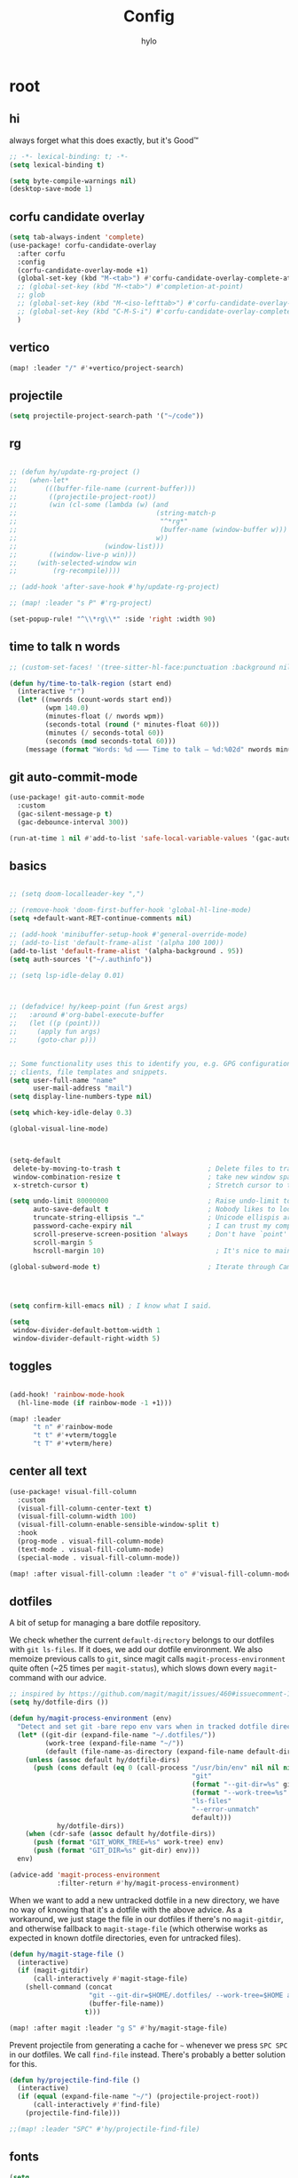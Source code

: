 #+title: Config
#+author: hylo
#+property: header-args:emacs-lisp :tangle yes :results silent

* root

** hi

always forget what this does exactly, but it's Good™
#+begin_src emacs-lisp
;; -*- lexical-binding: t; -*-
(setq lexical-binding t)

(setq byte-compile-warnings nil)
(desktop-save-mode 1)
#+end_src
** corfu candidate overlay
#+begin_src emacs-lisp
(setq tab-always-indent 'complete)
(use-package! corfu-candidate-overlay
  :after corfu
  :config
  (corfu-candidate-overlay-mode +1)
  (global-set-key (kbd "M-<tab>") #'corfu-candidate-overlay-complete-at-point)
  ;; (global-set-key (kbd "M-<tab>") #'completion-at-point)
  ;; glob
  ;; (global-set-key (kbd "M-<iso-lefttab>") #'corfu-candidate-overlay-complete-at-point)
  ;; (global-set-key (kbd "C-M-S-i") #'corfu-candidate-overlay-complete-at-point)
  )
#+end_src
** vertico
#+begin_src emacs-lisp :tangle yes
(map! :leader "/" #'+vertico/project-search)

#+end_src
** projectile
#+begin_src emacs-lisp :tangle yes
(setq projectile-project-search-path '("~/code"))

#+end_src
** rg
#+begin_src emacs-lisp :tangle yes

;; (defun hy/update-rg-project ()
;;   (when-let*
;;       (((buffer-file-name (current-buffer)))
;;        ((projectile-project-root))
;;        (win (cl-some (lambda (w) (and
;;                                   (string-match-p
;;                                    "^*rg*"
;;                                    (buffer-name (window-buffer w)))
;;                                   w))
;;                      (window-list)))
;;        ((window-live-p win)))
;;     (with-selected-window win
;;         (rg-recompile))))

;; (add-hook 'after-save-hook #'hy/update-rg-project)

;; (map! :leader "s P" #'rg-project)

(set-popup-rule! "^\\*rg\\*" :side 'right :width 90)
#+end_src
** time to talk n words
#+begin_src emacs-lisp
;; (custom-set-faces! '(tree-sitter-hl-face:punctuation :background nil))

(defun hy/time-to-talk-region (start end)
  (interactive "r")
  (let* ((nwords (count-words start end))
         (wpm 140.0)
         (minutes-float (/ nwords wpm))
         (seconds-total (round (* minutes-float 60)))
         (minutes (/ seconds-total 60))
         (seconds (mod seconds-total 60)))
    (message (format "Words: %d ⸺ Time to talk — %d:%02d" nwords minutes seconds))))
#+end_src
** git auto-commit-mode
#+begin_src emacs-lisp :tangle yes
(use-package! git-auto-commit-mode
  :custom
  (gac-silent-message-p t)
  (gac-debounce-interval 300))

(run-at-time 1 nil #'add-to-list 'safe-local-variable-values '(gac-automatically-push-p . t))
#+end_src

** basics

#+begin_src emacs-lisp

;; (setq doom-localleader-key ",")

;; (remove-hook 'doom-first-buffer-hook 'global-hl-line-mode)
(setq +default-want-RET-continue-comments nil)

;; (add-hook 'minibuffer-setup-hook #'general-override-mode)
;; (add-to-list 'default-frame-alist '(alpha 100 100))
(add-to-list 'default-frame-alist '(alpha-background . 95))
(setq auth-sources '("~/.authinfo"))

;; (setq lsp-idle-delay 0.01)

#+end_src
#+begin_src emacs-lisp


;; (defadvice! hy/keep-point (fun &rest args)
;;   :around #'org-babel-execute-buffer
;;   (let ((p (point)))
;;     (apply fun args)
;;     (goto-char p)))


;; Some functionality uses this to identify you, e.g. GPG configuration, email
;; clients, file templates and snippets.
(setq user-full-name "name"
      user-mail-address "mail")
(setq display-line-numbers-type nil)

(setq which-key-idle-delay 0.3)

(global-visual-line-mode)
#+end_src
#+begin_src emacs-lisp


(setq-default
 delete-by-moving-to-trash t                      ; Delete files to trash
 window-combination-resize t                      ; take new window space from all other windows (not just current)
 x-stretch-cursor t)                              ; Stretch cursor to the glyph width

(setq undo-limit 80000000                         ; Raise undo-limit to 80Mb
      auto-save-default t                         ; Nobody likes to loose work, I certainly don't
      truncate-string-ellipsis "…"                ; Unicode ellispis are nicer than "...", and also save /precious/ space
      password-cache-expiry nil                   ; I can trust my computers ... can't I?
      scroll-preserve-screen-position 'always     ; Don't have `point' jump around
      scroll-margin 5
      hscroll-margin 10)                            ; It's nice to maintain a little margin

(global-subword-mode t)                           ; Iterate through CamelCase words


#+end_src
#+begin_src emacs-lisp


(setq confirm-kill-emacs nil) ; I know what I said.

(setq
 window-divider-default-bottom-width 1
 window-divider-default-right-width 5)

#+end_src

** toggles
#+begin_src emacs-lisp

(add-hook! 'rainbow-mode-hook
  (hl-line-mode (if rainbow-mode -1 +1)))

(map! :leader
      "t n" #'rainbow-mode
      "t t" #'+vterm/toggle
      "t T" #'+vterm/here)
#+end_src
** center all text
#+begin_src emacs-lisp
(use-package! visual-fill-column
  :custom
  (visual-fill-column-center-text t)
  (visual-fill-column-width 100)
  (visual-fill-column-enable-sensible-window-split t)
  :hook
  (prog-mode . visual-fill-column-mode)
  (text-mode . visual-fill-column-mode)
  (special-mode . visual-fill-column-mode))

(map! :after visual-fill-column :leader "t o" #'visual-fill-column-mode)
#+end_src

** dotfiles
A bit of setup for managing a bare dotfile repository.

We check whether the current =default-directory= belongs to our dotfiles with =git ls-files=. If it does, we add our dotfile environment. We also memoize previous calls to =git=, since magit calls =magit-process-environment= quite often (~25 times per =magit-status=), which slows down every =magit=-command with our advice.
#+begin_src emacs-lisp
;; inspired by https://github.com/magit/magit/issues/460#issuecomment-1475082958
(setq hy/dotfile-dirs ())

(defun hy/magit-process-environment (env)
  "Detect and set git -bare repo env vars when in tracked dotfile directories."
  (let* ((git-dir (expand-file-name "~/.dotfiles/"))
         (work-tree (expand-file-name "~/"))
         (default (file-name-as-directory (expand-file-name default-directory))))
    (unless (assoc default hy/dotfile-dirs)
      (push (cons default (eq 0 (call-process "/usr/bin/env" nil nil nil
                                              "git"
                                              (format "--git-dir=%s" git-dir)
                                              (format "--work-tree=%s" work-tree)
                                              "ls-files"
                                              "--error-unmatch"
                                              default)))
            hy/dotfile-dirs))
    (when (cdr-safe (assoc default hy/dotfile-dirs))
      (push (format "GIT_WORK_TREE=%s" work-tree) env)
      (push (format "GIT_DIR=%s" git-dir) env)))
  env)

(advice-add 'magit-process-environment
            :filter-return #'hy/magit-process-environment)
#+end_src

When we want to add a new untracked dotfile in a new directory, we have no way of knowing that it's a dotfile with the above advice. As a workaround, we just stage the file in our dotfiles if there's no =magit-gitdir=, and otherwise fallback to =magit-stage-file= (which otherwise works as expected in known dotfile directories, even for untracked files).
#+begin_src emacs-lisp
(defun hy/magit-stage-file ()
  (interactive)
  (if (magit-gitdir)
      (call-interactively #'magit-stage-file)
    (shell-command (concat
                    "git --git-dir=$HOME/.dotfiles/ --work-tree=$HOME add "
                    (buffer-file-name))
                   t)))

(map! :after magit :leader "g S" #'hy/magit-stage-file)
#+end_src

Prevent projectile from generating a cache for =~= whenever we press =SPC SPC= in
our dotfiles. We call =find-file= instead. There's probably a better solution for
this.
#+begin_src emacs-lisp
(defun hy/projectile-find-file ()
  (interactive)
  (if (equal (expand-file-name "~/") (projectile-project-root))
      (call-interactively #'find-file)
    (projectile-find-file)))

;;(map! :leader "SPC" #'hy/projectile-find-file)
#+end_src
** fonts
#+begin_src emacs-lisp
(setq
 ;; doom-font (font-spec :family "Fira Code" :size 10.0)
 ;; doom-font (font-spec :family "JuliaMono" :size 10.0)
 ;; doom-font (font-spec :family "JuliaMono" :size 10.0)
 ;; doom-font (font-spec :family "JetBrains Mono" :size 11.0)
 ;; doom-font (font-spec :family "DM Mono" :size 11.0)
 ;; doom-font (font-spec :family "Fantasque Sans Mono" :size 13.0)
 ;; doom-font (font-spec :family "Operator Mono" :size 13.0)
 ;; doom-font (font-spec :family "Agave" :size 14.0)
 ;; doom-font (font-spec :family "hylosevka" :size 12.0)
 doom-font (font-spec :family "hylosevka" :size 12.0 :weight 'medium)
 ;; doom-font (font-spec :family "mononoki" :size 12.0)
 ;; doom-font (font-spec :family "Hermit" :size 11.0)
 ;; doom-font (font-spec :family "IBM Plex Mono" :size 10.0)
 ;; doom-font (font-spec :family "Recursive Mono Casual Static" :size 10.0 :weight 'semi-light)
 ;; doom-font (font-spec :family "Victor Mono" :weight 'semi-bold :size 12.0)
 ;; doom-font (font-spec :family "Victor Mono" :size 10.0)
 ;; doom-variable-pitch-font (font-spec :family "JostScaledForEmacs" :size 13.0)
 doom-variable-pitch-font (font-spec :family "Jost" :weight 'regular)
 )

;; doom-variable-pitch-font (font-spec :family "Overpass" :size 10.0)


(setq doom-themes-enable-italic t)
(setq doom-font-increment 1)
;; (custom-set-faces! '(font-lock-comment-face :slant italic :family "Victor Mono"))
;; (custom-set-faces! '(font-lock-comment-face :slant italic :family "Operator Mono"))
;; (custom-set-faces! '(font-lock-comment-face :slant italic :weight normal))

;; arnpqeg
;;
(custom-set-faces!
  '(nav-flash-face :inverse-video t :foreground unspecified :background unspecified))
;; (custom-set-faces!
;;   '(nav-flash-face :inherit cursor :foreground unspecified :background unspecified))
;; (custom-set-faces!
;;   '(nav-flash-face :background "#33bfff" :foreground "#0f172a"))
(setq nav-flash-delay 0.3)
#+end_src

** stop emmet
#+begin_src emacs-lisp
(after! emmet-mode
  (map! :map emmet-mode-keymap
        [tab] nil))

;; (after! web-mode
;;   (setq web-mode-script-padding 2))

#+end_src

** recent files cleanup (doesn't work)
#+begin_src emacs-lisp
;; (after! recentf
;;   (add-to-list 'recentf-exclude (abbreviate-file-name (doom-session-file))
;;    (add-to-list 'recentf-exclude (abbreviate-file-name bookmark-default-file))))

;; (delete (doom-session-file) recentf-list)
;; (delete bookmark-default-file recentf-list)
#+end_src

** theme

#+begin_src emacs-lisp


(setq hy/theme (let ((output (shell-command-to-string "darkman get")))
                 (if (string= (string-trim-right output) "light")
                         'ef-tritanopia-light
                         ;; 'ef-spring
                   'modus-vivendi)))
;; (setq doom-theme (hylo/random-dark-theme))
(setq doom-theme hy/theme)
;; (setq doom-theme 'ef-spring)
;; (setq doom-theme 'doom-dracula)
;; (setq doom-theme 'doom-feather-light)

(use-package! ef-themes)
#+end_src

** repeat
#+begin_src emacs-lisp :tangle yes
(repeat-mode 1)

(setq undo-repeat-map nil)

;; Spawn or hide a which-key popup
(after! which-key
  (defun hy/repeat-help (keymap)
    (if keymap
        (run-at-time
         0 nil
         (lambda (keymap)
           (which-key--create-buffer-and-show nil keymap))
         keymap)
      (which-key--hide-popup)))
  (setq repeat-echo-function #'hy/repeat-help))
#+end_src
*** isearch
#+begin_src emacs-lisp :tangle yes
(defvar-keymap isearch-repeat-map
  :repeat t
  "s"  #'isearch-repeat-forward
  "r"  #'isearch-repeat-backward)
#+end_src
*** smartparens
#+begin_src emacs-lisp :tangle yes
(defun hy/sp-undo ()
  (interactive)
  (undo-fu-only-undo))

(defun hy/sp-redo ()
  (interactive)
  (undo-fu-only-redo))

(map! :after smartparens :map smartparens-mode-map "C-M-u" #'sp-backward-up-sexp)

(defvar-keymap structural-edit-map
  :repeat (:exit (ignore))
  "u" #'sp-backward-up-sexp
  "f" #'sp-forward-sexp
  "a" #'sp-beginning-of-sexp
  "e" #'sp-end-of-sexp
  "b" #'sp-backward-sexp
  "d" #'sp-down-sexp
  "k" #'sp-kill-sexp
  "n" #'sp-next-sexp
  "p" #'sp-previous-sexp
  "K" #'sp-kill-hybrid-sexp
  "]" #'sp-forward-slurp-sexp
  "[" #'sp-backward-slurp-sexp
  "}" #'sp-forward-barf-sexp
  "{" #'sp-backward-barf-sexp
  "C" #'sp-convolute-sexp
  "J" #'sp-join-sexp
  "t" #'sp-transpose-sexps
  "S" #'sp-split-sexp
  "R" #'sp-raise-sexp
  "/" #'hy/sp-undo
  "?" #'hy/sp-redo
  "x" #'eval-defun
  "q" #'ignore
  "<escape>" #'ignore
  "<backspace>" #'sp-splice-sexp)
#+end_src
*** bookmarks
#+begin_src emacs-lisp :tangle yes
;; SPC i m => insert bookmark
;; SPC s m => goto bookmark
(map! :map doom-leader-insert-map "m" #'bookmark-set-no-overwrite)
#+end_src

** avy

#+begin_src emacs-lisp
(use-package! avy
  :config
  (setq avy-timeout-seconds 0.3)
  (setq avy-all-windows 'all-frames))
(defun avy-goto-char-3 (char1 char2 char3 &optional arg beg end)
  "Jump to the currently visible CHAR1 followed by CHAR2 followed by
CHAR3. The window scope is determined by `avy-all-windows'. When
ARG is non-nil, do the opposite of `avy-all-windows'. BEG and END
narrow the scope where candidates are searched."
  (interactive (list (let ((c1 (read-char "char 1: " t)))
                       (if (memq c1 '(? ?\b))
                           (keyboard-quit)
                         c1))
                     (let ((c2 (read-char "char 2: " t)))
                       (cond ((eq c2 8)
                              (keyboard-quit))
                             ((memq c2 avy-del-last-char-by)
                              (keyboard-escape-quit))
                             (t
                              c2)))
                     (let ((c3 (read-char "char 3: " t)))
                       (cond ((eq c3 8)
                              (keyboard-quit))
                             ((memq c3 avy-del-last-char-by)
                              (keyboard-escape-quit)
                              (call-interactively 'avy-goto-char-3))
                             (t
                              c3)))
                     current-prefix-arg
                     nil nil))
  (when (eq char1 13)
    (setq char1 ?\n))
  (when (eq char2 13)
    (setq char2 ?\n))
  (when (eq char3 13)
    (setq char3 ?\n))
  (avy-with avy-goto-char-3
    (avy-jump
     (regexp-quote (string char1 char2 char3))
     :window-flip arg
     :beg beg
     :end end)))

(defun avy-action-lookup-documentation (pt)
  (save-excursion
    (goto-char pt)
    (+lookup/documentation (doom-thing-at-point-or-region))))

(defun avy-action-helpful (pt)
  (save-excursion
    (goto-char pt)
    (helpful-at-point))
  (select-window
   (cdr (ring-ref avy-ring 0)))
  t)

(defun avy-action-copy-whole-line (pt)
  (save-excursion
    (goto-char pt)
    (cl-destructuring-bind (start . end)
        (bounds-of-thing-at-point 'line)
      (copy-region-as-kill start end)))
  (select-window
   (cdr
    (ring-ref avy-ring 0)))
  t)

(defun avy-action-yank-whole-line (pt)
  (avy-action-copy-whole-line pt)
  (save-excursion (yank))
  t)


(defun avy-action-kill-whole-line (pt)
  (save-excursion
    (goto-char pt)
    (kill-whole-line))
  (select-window
   (cdr
    (ring-ref avy-ring 0)))
  t)

(defun avy-action-teleport-whole-line (pt)
  (avy-action-kill-whole-line pt)
  (save-excursion (yank)) t)

(defun avy-action-embark (pt)
  (unwind-protect
      (save-excursion
        (goto-char pt)
        (embark-act))
    (select-window
     (cdr (ring-ref avy-ring 0))))
  t)


(defun avy-action-push (pt)
  (unwind-protect
      (kill-region (region-beginning) (region-end))
    (deactivate-mark)
    (save-excursion
      (goto-char pt)
      (yank))
    (select-window
     (cdr (ring-ref avy-ring 0))))
  t)

(defun avy-action-exchange (pt)
  "Exchange sexp at PT with the one at point."
  (save-excursion
    (set-mark pt)
    (transpose-sexps 0)))

(defun avy-action-easy-kill-any (pt)
  (unless (require 'easy-kill nil t)
    (user-error "Easy Kill not found, please install."))
  (cl-letf* ((bounds (if (use-region-p)
                         (prog1 (cons (region-beginning) (region-end))
                           (deactivate-mark))
                       (bounds-of-thing-at-point 'sexp)))
             (transpose-map
              (define-keymap
                "M-t" (lambda () (interactive "*")
                        (pcase-let ((`(,beg . ,end) (easy-kill--bounds)))
                          (transpose-regions (car bounds) (cdr bounds) beg end
                                             'leave-markers)))))
             ((symbol-function 'easy-kill-activate-keymap)
              (lambda ()
                (let ((map (easy-kill-map)))
                  (set-transient-map
                   (make-composed-keymap transpose-map map)
                   (lambda ()
                     ;; Prevent any error from activating the keymap forever.
                     (condition-case err
                         (or (and (not (easy-kill-exit-p this-command))
                                  (or (eq this-command
                                          (lookup-key map (this-single-command-keys)))
                                      (let ((cmd (key-binding
                                                  (this-single-command-keys) nil t)))
                                        (command-remapping cmd nil (list map)))))
                             (ignore
                              (easy-kill-destroy-candidate)
                              (unless (or (easy-kill-get mark) (easy-kill-exit-p this-command))
                                (easy-kill-save-candidate))))
                       (error (message "%s:%s" this-command (error-message-string err))
                              nil)))
                   (lambda ()
                     (let ((dat (ring-ref avy-ring 0)))
                       (select-frame-set-input-focus
                        (window-frame (cdr dat)))
                       (select-window (cdr dat))
                       (goto-char (car dat)))))))))
    (goto-char pt)
    (easy-kill)))


(setq avy-keys '(?n ?s ?e ?r ?i ?a ?o ?d ?m ?g))
(setq avy-dispatch-alist
      '((?h . avy-action-lookup-documentation)
        (?H . avy-action-helpful)
        (?k . avy-action-kill-stay)
        (?K . avy-action-kill-whole-line)
        (?q . avy-action-easy-copy)
        (?m . avy-action-mark)
        ;; (?p . avy-action-push)
        (?t . avy-action-exchange)
        (?T . avy-action-easy-kill-any)
        (?l . avy-action-teleport)           ; pull
        (?L . avy-action-teleport-whole-line)
        (?w . avy-action-copy)
        (?W . avy-action-copy-whole-line)
        (?y . avy-action-yank)
        (?Y . avy-action-yank-whole-line)
        (?. . avy-action-embark)))

(global-set-key (kbd "M-j") #'avy-goto-char-3)
(global-set-key [remap kill-ring-save] 'easy-kill)
#+end_src

** popup
#+begin_src emacs-lisp
(defun hy/select-orig (popup orig)
  (run-at-time 0 nil `(lambda () (select-window ,orig t))))

;; (set-popup-rule! "^\\*lsp-help\\*" :side 'bottom)
(plist-put +popup-defaults :side 'right)
(plist-put +popup-defaults :width 82)

;; (set-popup-rule! "^\\*lsp-help\\*" :side 'right :width 82 :vslot 1)
(set-popup-rule! "^\\*Help\\*" :side 'right :width 82 :vslot 1)
(set-popup-rule! "^\\*helpful" :side 'right :width 82 :vslot 1 :select
  (lambda (popup orig)
    (run-at-time nil nil `(lambda () (select-window ,orig)))))
(set-popup-rules!
  '(("^\\*info\\*"
     :slot 2 :vslot -2 :side left :width 83 :quit nil)))

(set-popup-rule! "^\\*Flycheck errors\\*$" :quit nil)
;; (set-popup-rule! "^\\*helpful" :select nil)
;; (setq +popup-defaults (list :side 'right :height 0.16 :width 80 :quit t :select #'ignore :ttl 5))
;; (set-popup-rule! :side 'bottom :height 0.16 :width 40 :quit t :select #'5 :ignore ttl)
;; (set-popup-rule! "^\\*Org Src" :side 'right :size 0.4 :quit nil :vslot -1)
(after! org
  (set-popup-rule! "^\\*Calendar" :side 'bottom)
  (set-popup-rule! "^\\*Org Src" :ignore t))
;; (set-popup-rule! "^\\*Org Src" :side 'right :size 0.31 :quit nil :select t :autosave t :modeline t :ttl nil))
#+end_src
** misc

#+begin_src emacs-lisp

;;
;; (setq +doom-dashboard-functions (append
;;                                  (list (car +doom-dashboard-functions))
;;                                  '(hylo/insert-theme)
;;                                  (cdr +doom-dashboard-functions)))

(setq doom-themes-treemacs-theme "doom-colors")

#+end_src
** vterm
#+begin_src emacs-lisp
(setq vterm-always-compile-module t)
#+end_src
** host macros
#+begin_src emacs-lisp

(defmacro nsa! (&rest body)
  `(when (string= "nsa" (system-name)) ,@body))

(defmacro rook! (&rest body)
  `(when (string= "rook" (system-name)) ,@body))
(nsa!
 (load! "load/work.el" nil t))

#+end_src
** embark
#+begin_src emacs-lisp
;; (map! :map embark-general-map "e" #'+vertico/embark-export-write)
(map! :nv "C-." #'embark-act)
(map! [remap describe-bindings] #'embark-bindings
      "C-."               #'embark-act
      ;; :desc "Export to writable buffer" "C-. C-e" #'+vertico/embark-export-write
      (:map minibuffer-local-map
            "C-."               #'embark-act
            "C-c C-."           #'embark-export))
#+end_src
** latex
#+begin_src emacs-lisp
(after! latex
  (add-to-list 'TeX-command-list '("XeLaTeX" "%`xelatex%(mode)%' %t" TeX-run-TeX nil t)))
(setq +latex-viewers '(zathura pdf-tools evince okular skim sumatrapdf))

(map! :map cdlatex-mode-map "'" nil)

#+end_src
** misc settings
#+begin_src emacs-lisp
(setq doom-modeline-vcs-max-length 30)

(remove-hook! 'doom-modeline-mode-hook #'size-indication-mode)


#+end_src

*** misc

#+begin_src emacs-lisp

(use-package! page-break-lines
  :hook
  (emacs-lisp-mode . page-break-lines-mode))

(map! :leader :desc "Undo tree" :n "U" #'vundo)
(after! vundo
  (map! :map vundo-mode-map "<escape>" #'vundo-quit)
  (setq vundo-glyph-alist vundo-unicode-symbols))

(defun rename-buffers-with-annoying-names ()
  (when (member (buffer-name) '("index.ts" "package.json"))
    (when (string-match "[^/]+/[^/]+$" (buffer-file-name))
      (rename-buffer (match-string 0 (buffer-file-name)) t))))

;; (add-hook 'change-major-mode-hook #'rename-buffers-with-annoying-names)


#+end_src

** eldoc-box
#+begin_src emacs-lisp
(use-package! eldoc-box
  :hook
  (eldoc-mode . eldoc-box-hover-mode)
:config
(setq eldoc-box-offset  '(0 0 30))
  )

  ;; :config

  ;;
;;   (push '(tab-bar-format . 0) eldoc-box-frame-parameters)
;;   (push '(tab-bar-lines . 0) eldoc-box-frame-parameters)
;;   (push '(alpha-background . 100) eldoc-box-frame-parameters)

;;   (push '(child-frame-border-width . 3) eldoc-box-frame-parameters)
;;   (push '(tab-bar-lines-keep-state . 0) eldoc-box-frame-parameters)

;;   (defun hy/eldoc-box--window-side ()
;;     "Return the side of the selected window.
;; Symbol 'left if the selected window is on the left,'right if on the right.
;; Return 'left if there is only one window."
;;     (let ((left-window (window-at 50 50)))
;;       (if (eq left-window (selected-window))
;;           'left
;;         'right)))

;;   (defun hy/eldoc-box--default-upper-corner-position-function (width height)
;;     "The default function to set childframe position.
;; Used by `eldoc-box-position-function'.
;; Position is calculated base on WIDTH and HEIGHT of childframe text window"
;;     ;; (cons (- (frame-outer-width (selected-frame)) width 40) 100))
;;     ;; (message (format "width: %s" width))
;;     (pcase-let ((`(,offset-l ,offset-r ,offset-t) eldoc-box-offset))
;;       (cons (pcase (hy/eldoc-box--window-side) ; x position + offset
;;               ;; display doc on right
;;               ('left (- (frame-outer-width (selected-frame)) width 15))
;;               ;; display doc on left
;;               ('right offset-l))
;;             ;; y position + v-offset
;;             5)))
;;   ;; (- (frame-outer-height (selected-frame)) height 120))))

;;   (setq eldoc-box-position-function #'hy/eldoc-box--default-upper-corner-position-function))
;; (custom-set-faces! `(eldoc-box-border :background ,(doom-color 'grey)))
;; (custom-set-faces! `(eldoc-box-border :background ,(face-attribute 'solaire-default-face :background))))

#+end_src
** flycheck

#+begin_src emacs-lisp

(after! flycheck
  (define-fringe-bitmap 'flycheck-fringe-bitmap-double-arrow-hi-res [224]
    nil nil '(center repeated))
  (define-fringe-bitmap 'flycheck-fringe-bitmap-double-arrow [224]
    nil nil '(center repeated)))

#+end_src

** maps

#+begin_src emacs-lisp
(map! "C-+" #'doom/increase-font-size
      "C-=" #'doom/reset-font-size
      "C--" #'doom/decrease-font-size)

(map! :leader "," #'consult-buffer)

(add-hook 'helpful-mode-hook 'mixed-pitch-mode)


#+end_src

** org-mode
*** 772
#+begin_src emacs-lisp
(setq org-directory "~/org/")

;; better scaling for mixed-pitch-mode
(setq! face-font-rescale-alist '(("Jost" . 1.2)))

(defvar org-refile-region-format "\n%s\n")

(defvar org-refile-region-position 'bottom
  "Where to refile a region. Use 'bottom to refile at the
end of the subtree. ")

(after! org
  (define-key org-mode-map (kbd "C-,") #'er/expand-region))


(defun org-refile-region (beg end copy)
  "Refile the active region.
If no region is active, refile the current paragraph.
With prefix arg C-u, copy region instad of killing it."
  (interactive "r\nP")
  ;; mark paragraph if no region is set
  (unless (use-region-p)
    (setq beg (save-excursion
                (backward-paragraph)
                (skip-chars-forward "\n\t ")
                (point))
          end (save-excursion
                (forward-paragraph)
                (skip-chars-backward "\n\t ")
                (point))))
  (let* ((target (save-excursion (org-refile-get-location)))
         (file (nth 1 target))
         (pos (nth 3 target))
         (text (buffer-substring-no-properties beg end)))
    (unless copy (kill-region beg end))
    (deactivate-mark)
    (with-current-buffer (find-file-noselect file)
      (save-excursion
        (goto-char pos)
        (if (eql org-refile-region-position 'bottom)
            (org-end-of-subtree)
          (org-end-of-meta-data))
        (insert (format org-refile-region-format text))))))


;;(map! :map org-mode-map
;;      :localleader
;;      (:prefix ("SzzPCaa" . "mine")
;;      ;; "r" #'org-refile-region ; bugged
;;      "d" (cmd! (org-todo "DONE"))
;;      "D" #'org-archive-done-tasks))

(remove-hook 'org-mode-hook #'doom-disable-show-paren-mode-h)

(setq org-agenda-mouse-1-follows-link t)
(setq org-tags-column 0)
(setq org-agenda-tags-column 0)

#+end_src
 
*** 830
#+begin_src emacs-lisp
;; (setq org-agenda-files (directory-files-recursively "~/org/" "\.org$"))
(setq org-agenda-files '("~/org" "~/org/issues"))


(setq org-agenda-format-date (lambda (date) (concat "\n"
                                                    (org-agenda-format-date-aligned date))))

(after! org
  (setq org-agenda-start-day "0d"
        org-agenda-skip-deadline-if-done t
        org-agenda-skip-scheduled-if-done t
        org-agenda-skip-timestamp-if-done t))



(custom-set-faces!
  '(org-document-title :height 1.1))
;; (custom-set-faces!
;;   `(org-agenda-diary :foreground ,(doom-color 'magenta) :weight bold))


#+end_src
*** 854
#+begin_src emacs-lisp


(after! doom-themes
  (custom-set-faces!
    '(outline-1 :weight semi-bold :height 1.15)
    '(outline-2 :weight semi-bold :height 1.10)
    '(outline-3 :weight semi-bold :height 1.09)
    '(outline-4 :weight semi-bold :height 1.06)
    '(outline-5 :weight semi-bold :height 1.03)
    '(outline-6 :weight semi-bold :height 1.00)
    '(outline-7 :weight semi-bold :height 1.00)
    '(outline-8 :weight semi-bold)
    '(outline-9 :weight semi-bold)))



(map! :localleader :map org-mode-map "~" (cmd! (org-toggle-checkbox '(16))))


#+end_src
*** 876
#+begin_src emacs-lisp
(defadvice! hy/hide-archived-on-global-cycle (&rest _)
  "For some reason org-content (i.e. <number>S-<TAB>) does not
respect the hidden status of archived headings and shows them.
This hides them again."
  :after #'org-content
  (org-fold-hide-archived-subtrees (point-min) (point-max)))


(setq org-archive-location "~/org/archive/%s_archive::")

;; (add-hook 'org-cycle (cmd! (org-hide-archived-subtrees (point-min) (point-max))))

(setq org-agenda-format-date (lambda (date) (concat "\n"
                                                    (make-string (window-width) 9472)
                                                    "\n"
                                                    (org-agenda-format-date-aligned date))))

#+end_src
*** 899 :ARCHIVE:
#+begin_src emacs-lisp
(use-package! org-roam
  :config
  (setq org-roam-capture-last-used-template "d")
  (defadvice! hy/after-roam-capture (&optional GOTO KEYS &key FILTER-FN TEMPLATES INFO)
    :after #'org-roam-capture
    (message KEYS)
    (setq org-roam-capture-last-used-template KEYS))
  (defun hylo/org-roam-capture-last-used-template ()
    (interactive)
    (org-roam-capture :keys org-roam-capture-last-used-template))
  :custom
  (org-roam-capture-templates
   '(("d" "default" plain "%?" :target
      (file+head "%<%Y%m%d%H%M%S>-${slug}.org" "#+title: ${title}\n")
      :unnarrowed t)
     ("u" "Uni related note")
     ("ua" "Algorithmic Game Theory" plain (file "~/org/roam/templates/agt.org")
      :if-new (file+head "%<%Y%m%d%H%M%S>-uni-agt-${slug}.org" "#+title: ${title}\n")
      :unnarrowed t)
     ("uw" "Web technologies" plain (file "~/org/roam/templates/wt.org")
      :if-new (file+head "%<%Y%m%d%H%M%S>-uni-wt-${slug}.org" "#+title: ${title}\n")
      :unnarrowed t)
     ("um" "Machine Learning" plain (file "~/org/roam/templates/ml.org")
      :if-new (file+head "%<%Y%m%d%H%M%S>-uni-ml-${slug}.org" "#+title: ${title}\n")
      :unnarrowed t)
     ("ug" "Computer Graphics" plain (file "~/org/roam/templates/cg.org")
      :if-new (file+head "%<%Y%m%d%H%M%S>-uni-cg-${slug}.org" "#+title: ${title}\n")
      :unnarrowed t))))

;; (after! org-fold-core
;;   (setq org-fold-core-style 'overlays))

;; ;; (after! org
;;   (push "notes" org-protecting-blocks)
;;   (push "comment" org-protecting-blocks))




;; (use-package! websocket
;;   :after org-roam)



;;(use-package! org-roam-ui
;;  :after org-roam ;; or :after org
;;  ;;         normally we'd recommend hooking orui after org-roam, but since org-roam does not have
;;  ;;         a hookable mode anymore, you're advised to pick something yourself
;;  ;;         if you don't care about startup time, use
;;  ;;  :hook (after-init . org-roam-ui-mode)
;;  :config
;;  (setq org-roam-ui-sync-theme t
;;        org-roam-ui-follow t
;;        org-roam-ui-update-on-save t
;;        org-roam-ui-open-on-start t))






#+end_src
*** 966
#+begin_src emacs-lisp

(setq
 org-hide-emphasis-markers t
 org-pretty-entities t
 org-ellipsis "…")

(defun hy/org-fmt ()
  "Ensure that blank lines exist between headings of level (n+1) which are followed by headings of level (n)."
  (interactive)
  (org-map-entries (lambda ()

                     (org-with-wide-buffer
                      (let ((current-level (org-current-level))
                            (next-level (progn
                                          (ignore-errors (outline-next-heading))
                                          (org-current-level))))
                        (when (and (< next-level current-level)
                                   (not (looking-back "\n\n" nil)))
                          (insert "\n")))))))

#+end_src
*** 983
#+begin_src emacs-lisp

(use-package! org-appear
  :hook (org-mode . org-appear-mode)
  :config
  (setq org-appear-autoemphasis t
        org-appear-autosubmarkers t
        org-appear-autolinks nil)
  ;; for proper first-time setup, `org-appear--set-elements'
  ;; needs to be run after other hooks have acted.
  (run-at-time nil nil #'org-appear--set-elements))

#+end_src
*** 997
#+begin_src emacs-lisp

(defun org-archive-done-tasks ()
  (interactive)
  (mapc (lambda(entry)
          (goto-char entry)
          (org-archive-subtree))
        (reverse (org-map-entries (lambda () (point)) "TODO=\"DONE\"" 'file))))




(setq org-agenda-include-diary t
      holiday-bahai-holidays nil
      holiday-hebrew-holidays nil
      holiday-islamic-holidays nil
      holiday-oriental-holidays nil)

(setq solar-n-hemi-seasons
      '("Frühlingsanfang" "Sommeranfang" "Herbstanfang" "Winteranfang"))

(setq holiday-general-holidays
      '((holiday-fixed 1 1 "Neujahr")
        (holiday-fixed 5 1 "Tag der Arbeit")
        (holiday-fixed 3 8 "Internationaler Frauentag")
        (holiday-fixed 10 3 "Tag der Deutschen Einheit")))

#+end_src
*** 1027
#+begin_src emacs-lisp

(setq holiday-christian-holidays
      '((holiday-float 12 0 -4 "1. Advent" 24)
        (holiday-float 12 0 -3 "2. Advent" 24)
        (holiday-float 12 0 -2 "3. Advent" 24)
        (holiday-float 12 0 -1 "4. Advent" 24)
        (holiday-fixed 12 25 "1. Weihnachtstag")
        (holiday-fixed 12 26 "2. Weihnachtstag")
        (holiday-easter-etc  -2 "Karfreitag")
        (holiday-easter-etc   0 "Ostersonntag")
        (holiday-easter-etc  +1 "Ostermontag")
        (holiday-easter-etc +39 "Christi Himmelfahrt")
        (holiday-easter-etc +49 "Pfingstsonntag")
        (holiday-easter-etc +50 "Pfingstmontag")))
(setq org-agenda-show-outline-path t)
(setq org-agenda-time-grid nil)
(setq org-agenda-show-current-time-in-grid nil)
;; (setq org-agenda-prefix-format "%i  %?-12t% s")
(setq org-agenda-prefix-format "  %i  %-12t% s")

(after! org-agenda
  (org-super-agenda-mode))

;; (setq org-superstar-headline-bullets-list "•");"●⚬")
(setq org-superstar-headline-bullets-list "❥⚘❥❦❥✿");"●⚬")

(use-package! mixed-pitch
  :hook
  (org-mode . mixed-pitch-mode)
  :config
  (add-to-list 'mixed-pitch-fixed-pitch-faces 'corfu-default))


(setq org-use-speed-commands t)
#+end_src

*** org super agenda
#+begin_src emacs-lisp
(use-package! org-super-agenda
  :commands org-super-agenda-mode
  :config
  (setq org-super-agenda-groups '(
                                  (:name "Plan"
                                   :time-grid t)

                                  (:name "Important"
                                   :priority>= "C")
                                  (:name "Scheduled"
                                   :scheduled t)
                                  (:name "Uni"
                                   ;; :face (:foreground ,(doom-color 'blue))
                                   :tag "uni")
                                  (:name "Health" :tag "health")
                                  (:name "Hobby" :tag "tech" :tag "emacs")
                                  (:name "Buy" :tag "buy")
                                  (:category "Diary" :name "Diary")
                                  (:name "Work"  ; Optionally specify section name
                                   ;; :face (:foreground ,(doom-color 'green))
                                   :order 99
                                   :tag "work"
                                   :category "work")
                                  ;; :and (:tag "work" :time-grid t))

                                  (:name "Other" :anything t))))



#+end_src
#+begin_src emacs-lisp
(setq org-agenda-custom-commands
      '(("n" "3 days and todos"
         ((agenda "" ((org-agenda-span 3)))
          (alltodo "" ((org-agenda-overriding-header "")))))))

(defadvice! hy/alltodo-without-time-grid (fn &optional arg)
  "the org-super-agenda selector :time-grid t collects all TODO
items in the alltodo agenda, so we dynamically remove it when using that."
  :around #'org-todo-list
  (let ((org-super-agenda-groups (cdr org-super-agenda-groups)))
    (apply fn arg)))



(setq org-agenda-category-icon-alist
      `(
        ("uni" (#("🌳")) nil nil :ascent center)
        ;; ("work" ,(list (all-the-icons-material "work" :height 1.2 :face 'all-the-icons-green)) nil nil :ascent center)
        ("work" (#("🌸")) nil nil :ascent center)
        ("buy" (#("🪙")) nil nil :ascent center)
        ("health" (#("💊")) nil nil :ascent center)
        ("tech" (#("🦄")) nil nil :ascent center)
        ("emacs" (#("🎹")) nil nil :ascent center)
        ("chore" (#("🔱")) nil nil :ascent center)
        ;; ("" ,(list (all-the-icons-faicon "pencil" :height 1.2)) nil nil :ascent center)
        ("inbox" (#("🌊")) nil nil :ascent center)
        ("" (#("🌈")) nil nil :ascent center)))

#+end_src

*** calendar
#+begin_src emacs-lisp
(setq calendar-week-start-day 1)
#+end_src

*** org-modern
#+begin_src emacs-lisp
(use-package! org-modern
  :custom
  (org-modern-star '("❥" "⚘" "❥" "❦" "❥" "✿"))
  (org-modern-table nil)
  :hook
  (org-mode . org-modern-mode)
  (org-agenda-finalize . org-modern-agenda))

#+end_src

*** org-timeblock
#+begin_src emacs-lisp
(setq org-file-tags '("todo"))

(use-package! org-timeblock
  :custom
  (org-timeblock-n-days-view 4)
  (org-timeblock-current-time-indicator t)
  (org-timeblock-show-outline-path t)
  (org-timeblock-scale-options nil)
  (org-timeblock-scale-options '(8 . 20))
  (org-timeblock-tag-colors
   '(("@uni" "#9bf6ff" "")
     ("zoom" "#caffbf")
     ("homework" "#bdb2ff")
     ("work" "#ffc6ff")
     ("todo" "#ffadad"))))
;; "#ffadad";
;; "#ffd6a5";
;; "#fdffb6";
;; "#caffbf";
;; "#9bf6ff";
;; "#a0c4ff";
;; "#bdb2ff";
;; "#ffc6ff";
;; "#fffffc")
                                        ;

#+end_src

*** org-latex-preview
#+begin_src emacs-lisp :tangle yes
(use-package org-latex-preview
  :config
  ;; Increase preview width
  (plist-put org-latex-preview-appearance-options
             :zoom 1.25)
  ;; Turn on auto-mode, it's built into Org and much faster/more featured than
  ;; org-fragtog. (Remember to turn off/uninstall org-fragtog.)
  (add-hook 'org-mode-hook 'org-latex-preview-auto-mode)

  ;; Block C-n and C-p from opening up previews when using auto-mode
  (add-hook 'org-latex-preview-auto-ignored-commands 'next-line)
  (add-hook 'org-latex-preview-auto-ignored-commands 'previous-line)

  (add-to-list 'org-latex-packages-alist '("" "amssymb"))
  ;; Bonus: Turn on live previews.  This shows you a live preview of a LaTeX
  ;; fragment and updates the preview in real-time as you edit it.
  ;; To preview only environments, set it to '(block edit-special) instead
  (setq org-latex-preview-live t))
#+end_src
*** org subscript fix
#+begin_src emacs-lisp :tangle yes
(defun hy/org-raise-scripts-no-braces (_)
  (when (and (eq (char-after (match-beginning 3)) ?{)
             (eq (char-before (match-end 3)) ?}))
    (remove-text-properties (match-beginning 3) (1+ (match-beginning 3))
                    (list 'invisible nil))
    (remove-text-properties (1- (match-end 3)) (match-end 3)
                    (list 'invisible nil))))

(advice-add 'org-raise-scripts :after #'hy/org-raise-scripts-no-braces)
#+end_src
** lsp

#+begin_src emacs-lisp
(use-package lsp-mode
  :custom
  (lsp-completion-provider :none) ;; we use Corfu!
  :init
  (defun hy/lsp-mode-setup-completion ()
    (setf (alist-get 'styles (alist-get 'lsp-capf completion-category-defaults))
          '(flex))) ;; Configure flex
  :hook
  (lsp-mode . lsp-headerline-breadcrumb-mode)
  (lsp-completion-mode . hy/lsp-mode-setup-completion))

(defun hy/lsp-no-code-actions ()
  (setq lsp-ui-sideline-show-code-actions nil))
(add-hook 'lsp-after-initialize-hook #'hy/lsp-no-code-actions)

;; (with-eval-after-load 'lsp-volar
;;   (setq lsp-typescript-tsdk (file-name-directory (lsp-volar-get-typescript-server-path))))

(setq +format-with-lsp nil)
(after! lsp-ui
  (setq lsp-ui-sideline-enable nil  ; no more useful than flycheck
        lsp-ui-doc-enable nil
        lsp-eldoc-render-all t))


#+end_src
** insert primary
#+begin_src emacs-lisp :tangle yes
(defun insert-primary ()
  (interactive)
  (insert-for-yank (gui-get-primary-selection)))

(global-set-key (kbd "<f2>") #'insert-primary)

#+end_src
** scheme
#+begin_src emacs-lisp
(set-popup-rule! "^\\*Geiser Debug\\*$" :side 'bottom :vslot -3)
(set-popup-rule! "^\\*Geiser Documentation\\*$" :side 'bottom :vslot -3)

;; (map! :map geiser-debug-mode-map "," #'geiser-guile-debug-menu)

(after! (evil geiser)
  (evil-set-initial-state 'geiser-debug-mode 'emacs))

(after! scheme
  (setq geiser-mode-start-repl-p t))
#+end_src
** ediff
#+begin_src emacs-lisp
(after! ediff
(defun ediff-copy-both-to-C ()
  (interactive)
  (ediff-copy-diff ediff-current-difference nil 'C nil
                   (concat
                    (ediff-get-region-contents ediff-current-difference 'A ediff-control-buffer)
                    (ediff-get-region-contents ediff-current-difference 'B ediff-control-buffer))))
(defun add-d-to-ediff-mode-map () (define-key ediff-mode-map "f" 'ediff-copy-both-to-C))
(add-hook 'ediff-keymap-setup-hook 'add-d-to-ediff-mode-map)
)
#+end_src

** ace-window

#+begin_src emacs-lisp

(map! :leader
      "a" #'ace-window)
(defun split-window-right-and-focus ()
  "Split window to the right and focus the new window."
  (interactive)
  (split-window-right)
  (other-window 1))
(defun split-window-below-and-focus ()
  "Split window to the right and focus the new window."
  (interactive)
  (split-window-below)
  (other-window 1))

(defun hylo/split-window-fair-and-follow ()
  "Split current window vertically or horizontally, based on its
 current dimensions. Use evil's window splitting function to
 follow into the new window."
  (let* ((window (selected-window))
         (w (window-body-width window))
         (h (window-body-height window)))
    (if (< (* h 2.2) w)
        (split-window-right-and-focus)
      (split-window-below-and-focus))))

(map! :map evil-window-map "s" #'hylo/split-window-fair-and-follow)


(custom-set-faces!
  `(aw-leading-char-face
    ;; :family "Jost*"
    :foreground ,(face-attribute 'mode-line-emphasis :foreground)
    ;; :foreground ,(doom-color 'red)
    ;; :background ,(face-attribute 'solaire-default-face :background)
    ;; :width ultra-expanded
    ;; :weight light
    :height 5.0))
;; :weight bold :height 2.0 :box (:line-width (5 . 5) :color ,(face-attribute 'mode-line :background))))
(use-package! ace-window
  :config
  (setq aw-scope 'visible)
  (setq aw-dispatch-always t)
  (when (display-graphic-p)
   (ace-window-posframe-mode +1))
  (after! treemacs
    (setq aw-ignored-buffers (delete 'treemacs-mode aw-ignored-buffers)))
  (ace-window-display-mode t)
  (setq aw-background nil)
  (setq aw-keys '(?t ?n ?e ?r ?i ?o ?d ?f ?u ?p ?l ?w ?y ?c ?, ?x ?. ?g ?m))

  (defun delete-selected-window ()
    (delete-window (selected-window)))


  (setq aw-dispatch-alist
        ;; no docstring means dont prompt for window, use current (weird but ok)
        '((?k aw-delete-window "Delete Window")
          (?K delete-selected-window)
          (?m aw-move-window "Move Window")
          (?M delete-other-windows)
          (?c aw-copy-window "Copy Window")
          (?b aw-switch-buffer-in-window "Select Buffer")
          (?a aw-flip-window)
          (?B aw-switch-buffer-other-window "Switch Buffer Other Window")
          (?s hylo/split-window-fair-and-follow)
          (?S aw-swap-window "Swap Windows")
          (?u winner-undo)
          (?R +popup/raise "Raise Window")
          ;; (?v aw-split-window-vert "Split Vert Window")
          ;; (?h aw-split-window-horz "Split Horz Window")
          (?v split-window-below-and-focus)
          (?h split-window-right-and-focus)

          (?? aw-show-dispatch-help))))
#+end_src


** meow
#+begin_src emacs-lisp

(defun meow-setup ()
  (setq meow-cheatsheet-layout meow-cheatsheet-layout-colemak-dh)
  (meow-motion-overwrite-define-key
   ;; Use e to move up, n to move down.
   ;; Since special modes usually use n to move down, we only overwrite e here.
   ;; '("e" . meow-next)
   ;; '("i" . meow-prev)
   '("<escape>" . ignore))
  (meow-leader-define-key
   '("?" . meow-cheatsheet)
   ;; To execute the originally e in MOTION state, use SPC e.
   ;; '("e" . "H-e")
   '("1" . meow-digit-argument)
   '("2" . meow-digit-argument)
   '("3" . meow-digit-argument)
   '("4" . meow-digit-argument)
   '("5" . meow-digit-argument)
   '("6" . meow-digit-argument)
   '("7" . meow-digit-argument)
   '("8" . meow-digit-argument)
   '("9" . meow-digit-argument)
   '("0" . meow-digit-argument))
  (meow-normal-define-key
   '("0" . meow-expand-0)
   '("1" . meow-expand-1)
   '("2" . meow-expand-2)
   '("3" . meow-expand-3)
   '("4" . meow-expand-4)
   '("5" . meow-expand-5)
   '("6" . meow-expand-6)
   '("7" . meow-expand-7)
   '("8" . meow-expand-8)
   '("9" . meow-expand-9)
   '("-" . negative-argument)
   '(";" . meow-comment)
   '("," . meow-inner-of-thing)
   '("." . meow-bounds-of-thing)
   '("[" . meow-beginning-of-thing)
   '("]" . meow-end-of-thing)
   '("{" . backward-paragraph)
   '("}" . forward-paragraph)
   '("/" . meow-visit)
   '("a" . meow-append)
   '("A" . meow-open-below)
   '("b" . meow-back-word)
   '("B" . meow-back-symbol)
   '("c" . meow-change)
   ;; '("C" . meow-comment)
   '("d" . meow-delete)
   '("D" . meow-backward-delete)
   ;; '("e" . meow-next)
   ;; '("E" . meow-next-expand)
   '("f" . meow-next-word)
   '("F" . meow-next-symbol)
   ;; '("f" . meow-find)
   '("g" . meow-cancel-selection)
   ;; '("G" . meow-grab)
   '("h" . er/expand-region)
   '("H" . meow-to-block)
   '("i" . meow-insert)
   '("I" . meow-open-above)
   '("j" . meow-join)
   '("J" . delete-indentation) ; hmmmmmmmmmmmmmmmmmmmm
   '("k" . meow-kill)
   '("K" . +lookup/documentation)
   '("l" . meow-line)
   '("L" . avy-goto-line)
   '("m" . meow-mark-word)
   '("M" . meow-mark-symbol)
   '("n" . meow-next)
   '("N" . meow-next-expand)
   '("o" . "C-c l")
   ;; '("o" . meow-right)
   ;; '("O" . meow-right-expand)
   '("p" . meow-prev)
   '("P" . meow-prev-expand)
   ;; '("q" . meow-ca)
   '("r" . meow-replace)
   '("R" . meow-replace-pop)
   '("s" . avy-goto-char-3)
   ;; '("S" . meow-open-above)
   '("t" . meow-till)
   ;; '("T" . avy-goto-char-2)
   '("u" . undo-fu-only-undo)
   '("U" . undo-fu-only-redo)
   ;; '("U" . meow-undo-in-selection)
   '("v" . meow-search)
   '("w" . meow-save)
   ;; '("W" . meow-next-symbol)
   ;; '("x" . avy-goto-char-2)
   '("x" . exchange-point-and-mark)
   '("X" . pop-global-mark)
   '("y" . meow-yank)
   '("Y" . meow-yank-pop)
   '("z" . meow-pop-selection)
   '(">" . hy/indent)
   '("<" . hy/indent)
   ;; '("Z" . meow-swap-grab)
   '("'" . consult-register-load)
   '("#" . consult-register-store)
   '("<escape>" . ignore))
  (meow-leader-define-key
   '("d" . "<f6> c")
   '("i" . "<f6> i")
   '("n" . "<f6> n")
   '("p" . "<f6> p")
   '("f" . "<f6> f")
   '("q" . "<f6> q")
   '("t" . "<f6> t")
   '("s" . "<f6> s")
   '("v" . "<f6> v")
   '("b" . "<f6> b")
   '("w" . ace-window)
   '("a" . ace-window)
   '("," . consult-buffer)
   '("SPC" . projectile-find-file)))

(require 'meow)
(meow-setup)
(meow-global-mode 1)

#+end_src

#+begin_src emacs-lisp
;; (setq
;;  meow-replace-state-name-list `((normal . "N")
;;                                 (motion . "M")
;;                                 (keypad . "K")
;;                                 (insert . "I")
;;                                 (beacon . "B")))
;; ;; (meow-leader-define-key '("b" . "<f6> b")) ???? where u at

(setq doom-leader-alt-key "<f6>")
(setq meow-expand-hint-remove-delay 2.5)
;; (map! :map meow-leader-keymap
(map! :map doom-leader-versioning-map "v" #'magit-status)
;;   "w" #'meow-keypad-start)
(setq doom-localleader-alt-key "<f7>")
;; (map! :map meow-leader-keymap
;;   "l" #'meow-keypad-start)
;; (defun meow--maybe-toggle-beacon-state () nil)

;; embrace-change
(map! :leader
      (:prefix ("b" . "buffers")
       :desc "Toggle narrowing"            "-"   #'doom/toggle-narrow-buffer
       (:when (modulep! :ui workspaces)
         :desc "Switch workspace buffer" "b" #'persp-switch-to-buffer
         :desc "Switch buffer"           "B" #'switch-to-buffer
         :desc "ibuffer workspace"       "I" #'+ibuffer/open-for-current-workspace)
       :desc "Clone buffer"                "c"   #'clone-indirect-buffer
       :desc "Clone buffer other window"   "C"   #'clone-indirect-buffer-other-window
       :desc "Format buffer"               "f" #'+format/buffer
       :desc "ibuffer"                     "i"   #'ibuffer
       :desc "Kill buffer"                 "k"   #'kill-current-buffer
       :desc "Kill all buffers"            "K"   #'doom/kill-all-buffers
       :desc "Switch to last buffer"       "l"   #'evil-switch-to-windows-last-buffer
       :desc "Set bookmark"                "m"   #'bookmark-set
       :desc "Delete bookmark"             "M"   #'bookmark-delete
       :desc "Next buffer"                 "n"   #'next-buffer
       :desc "Kill other buffers"          "O"   #'doom/kill-other-buffers
       :desc "Previous buffer"             "p"   #'previous-buffer
       :desc "Revert buffer"               "r"   #'revert-buffer
       :desc "Rename buffer"               "R"   #'rename-buffer
       :desc "Save buffer"                 "s"   #'basic-save-buffer
       :desc "Save buffer as root"         "u"   #'doom/sudo-save-buffer
       :desc "Pop up scratch buffer"       "x"   #'doom/open-scratch-buffer
       :desc "Switch to scratch buffer"    "X"   #'doom/switch-to-scratch-buffer
       :desc "Yank buffer"                 "y"   #'+default/yank-buffer-contents
       :desc "Bury buffer"                 "z"   #'bury-buffer
       :desc "Kill buried buffers"         "Z"   #'doom/kill-buried-buffers
       ))

(setq meow-use-clipboard t)
(map!
 "C-S-t"   #'+workspace/new
 "C-S-w"   #'+workspace/delete
 "C-<tab>" #'+workspace/cycle
 "C-S-<iso-lefttab>" (cmd! (+workspace/cycle -1))
 "M-1"   #'+workspace/switch-to-0
 "M-2"   #'+workspace/switch-to-1
 "M-3"   #'+workspace/switch-to-2
 "M-4"   #'+workspace/switch-to-3
 "M-5"   #'+workspace/switch-to-4
 "M-6"   #'+workspace/switch-to-5
 "M-7"   #'+workspace/switch-to-6
 "M-8"   #'+workspace/switch-to-7
 "M-9"   #'+workspace/switch-to-8
 "M-0"   #'+workspace/switch-to-final)

;; (map! :map doom-leader-)



(use-package embrace
  :config
  (map! "M-s c" #'embrace-change
        "M-s a" #'embrace-add
        "M-s d" #'embrace-delete))

(map! "C-," #'er/expand-region)


;; The fwollowing code will turn off corfu only when the edits are being applied
;; (add-hook 'macrursors-pre-finish-hook 'meow-global-mode)
;; (add-hook 'macrursors-post-finish-hook 'meow-global-mode)
#+end_src

#+begin_src emacs-lisp
  (defun my/meow-mark ()
    (interactive)
    (meow--select (meow--make-selection '(expand . word) (point) (point)) nil)
    (message "Meow mark set"))

  (meow-define-keys 'normal '("C-SPC" . my/meow-mark))
#+end_src

#+begin_src emacs-lisp
(delete-selection-mode -1)

(after! meow
 (defun toggle-meow-during-macro ()
    (if (bound-and-true-p macrursors-mode)
        (meow-global-mode -1)
      (meow-global-mode 1)))

 (add-hook 'macrursors-mode-hook 'toggle-meow-during-macro)

 (defun meow--maybe-toggle-beacon-state ())
 (add-hook 'meow-insert-exit-hook #'corfu-quit))
#+end_src

#+begin_src emacs-lisp
(after! doom-modeline

  (doom-modeline-def-segment modals
   (when (bound-and-true-p meow-mode)
     (doom-modeline--modal-icon
      meow--indicator
      (cond
       ((meow-normal-mode-p) 'doom-modeline-evil-normal-state)
       ((meow-insert-mode-p) 'doom-modeline-evil-insert-state)
       ((meow-keypad-mode-p) 'doom-modeline-evil-visual-state)
       ((meow-motion-mode-p) 'doom-modeline-evil-operator-state)
       (t 'doom-modeline-evil-normal-state))
      meow--indicator
      (cond
       ((meow-normal-mode-p) "nf-md-alpha_n")
       ((meow-insert-mode-p) "nf-md-alpha_i")
       ((meow-keypad-mode-p) "nf-md-alpha_k")
       ((meow-motion-mode-p) "nf-md-alpha_m")
       (t "nf-md-alpha_n_circle"))
      (cond
       ((meow-normal-mode-p) "🅝")
       ((meow-insert-mode-p) "🅘")
       ((meow-motion-mode-p) "🅜")
       (t "🅝"))))))

#+end_src

#+begin_src emacs-lisp
(add-hook 'git-commit-setup-hook #'meow-insert-mode)

;; go to matching parens
;; magit status -> nothing?
#+end_src

*** indent similar to evil
#+begin_src emacs-lisp
(define-key indent-rigidly-map (kbd ">") #'indent-rigidly-right-to-tab-stop)
(define-key indent-rigidly-map (kbd "<") #'indent-rigidly-left-to-tab-stop)

(defun hy/indent ()
  (interactive)
  (message "%s" (this-command-keys))
  (unless (region-active-p)
    (push-mark nil nil))
  (when (< (mark) (point))
    (exchange-point-and-mark))
  (beginning-of-line)
  (exchange-point-and-mark)
  (end-of-line)
  (call-interactively #'indent-rigidly)
  (if (equal (this-command-keys) "<")
    (call-interactively #'indent-rigidly-left-to-tab-stop)
    (call-interactively #'indent-rigidly-right-to-tab-stop)))
#+end_src
** invisible vertical window dividers
#+begin_src emacs-lisp
(setq window-divider-default-places nil)

(custom-set-faces!
  `(fringe
   :inherit default
   :background nil
   :foreground nil))
(custom-set-faces!
  `(vertical-border
   :inherit default
   :inverse-video t
   :background nil
   :foreground nil))
#+end_src

** macrursors
#+begin_src emacs-lisp
(use-package macrursors
  :config
  (dolist (mode '(corfu-mode goggles-mode beacon-mode))
    (add-hook 'macrursors-pre-finish-hook mode)
    (add-hook 'macrursors-post-finish-hook mode))
  (define-prefix-command 'macrursors-mark-map)
  ;; (global-set-key (kbd "C-c SPC") #'macrursors-select)
  (global-set-key (kbd "C->") #'macrursors-mark-next-instance-of)
  (global-set-key (kbd "C-<") #'macrursors-mark-previous-instance-of)
  (global-set-key (kbd "M-n") #'macrursors-mark-next-line)
  (global-set-key (kbd "M-p") #'macrursors-mark-previous-line)
  (global-set-key (kbd "C-;") 'macrursors-mark-map)
  (define-key macrursors-mark-map (kbd "C-;") #'macrursors-mark-all-lines-or-instances)
  (define-key macrursors-mark-map (kbd "SPC") #'macrursors-select)
  (define-key macrursors-mark-map (kbd ".") #'macrursors-mark-all-instances-of)
  (define-key macrursors-mark-map (kbd ";") #'macrursors-mark-all-lines-or-instances)
  (define-key macrursors-mark-map (kbd "l") #'macrursors-mark-all-lists)
  (define-key macrursors-mark-map (kbd "s") #'macrursors-mark-all-symbols)
  (define-key macrursors-mark-map (kbd "e") #'macrursors-mark-all-sexps)
  (define-key macrursors-mark-map (kbd "f") #'macrursors-mark-all-defuns)
  (define-key macrursors-mark-map (kbd "Q") #'macrursors-mark-all-sentences)
  (define-key macrursors-mark-map (kbd "r") #'macrursors-mark-all-lines))


;; (global-set-key (kbd "C-i") #'next-line)

(after! doom-modeline
 (defun doom-modeline--macrursors ()
  (when (bound-and-true-p macrursors-mode)
        (let ((cursors-curr (1+ (cl-count-if (lambda (p) (< p (point))) macrursors--overlays
                                            :key #'overlay-start)))
              (cursors-count (1+ (length macrursors--overlays)))
              (face 'doom-modeline-panel))
             (concat
                     (or (doom-modeline-icon 'mdicon "nf-md-multicast" "" "" :face face)
                         (propertize "I"
                                     'face `(:inherit ,face :height 1.4 :weight normal)
                                     'display '(raise -0.1)))
                     (propertize (doom-modeline-vspc)
                                 'face `(:inherit (variable-pitch ,face)))
                     (propertize (format "%d/%d " cursors-curr cursors-count) 'face face)))))

 (doom-modeline-def-segment matches
   "Displays matches.

Including:
1. the currently recording macro, 2. A current/total for the
current search term (with `anzu'), 3. The number of substitutions being
conducted with `evil-ex-substitute', and/or 4. The number of active `iedit'
regions, 5. The current/total for the highlight term (with `symbol-overlay'),
6. The number of active `multiple-cursors'."
   (let ((meta (concat (doom-modeline--macro-recording)
                       (doom-modeline--anzu)
                       (doom-modeline--phi-search)
                       (doom-modeline--evil-substitute)
                       (doom-modeline--iedit)
                       (doom-modeline--symbol-overlay)
                       (doom-modeline--multiple-cursors)
                       (doom-modeline--macrursors))))
     (or (and (not (string-empty-p meta)) meta)
         (doom-modeline--buffer-size)))))
#+end_src
** fancy tab-bar
The tab-bar is centered and there's nothing there except the tabs. One day I'll figure out how to left- and right-align other content. I dont need the tab-bar's buttons, the mouse bindings it provides are enough. I also don't need the tabs to have maximum/minimum sizes.
#+begin_src emacs-lisp
(tab-bar-mode +1)

(setq tab-bar-tab-hints t
      tab-bar-close-button-show nil
      tab-bar-separator "  "
      tab-bar-auto-width nil)

(setq tab-bar-format '(hy/tab-bar-format-align-center tab-bar-format-tabs tab-bar-separator))
#+end_src

A little face-lift.
#+begin_src emacs-lisp
(custom-set-faces!
  '(tab-bar :family "Jost" :weight regular)
  `(tab-bar-tab :weight regular :background ,(face-attribute 'default :background) :box nil)
  '(tab-bar-tab-inactive :background nil :box nil)
  )
(defface tab-bar-hint '((t :weight bold)) "Tab bar face for number hint.")
(defface tab-bar-dir `((t :slant italic :family "hylosevka" :foreground ,(face-attribute 'shadow :foreground))) "Tab bar face for default/project-directory")
#+end_src

Magit's bindings conflict with my tab-switching bindings.
#+begin_src emacs-lisp
(map! :map magit-mode-map
      "<tab>" #'magit-section-cycle
      "C-<tab>" nil
      "M-1" nil
      "M-2" nil
      "M-3" nil
      "M-4" nil)
#+end_src

Tab-bar bindings.
#+begin_src emacs-lisp
(map!
 "C-<tab>" #'tab-next
 "C-S-<iso-lefttab>" #'tab-previous
 "C-S-t" #'tab-new
 "C-S-w" #'tab-close
 "M-1" (cmd! (tab-bar-select-tab 1))
 "M-2" (cmd! (tab-bar-select-tab 2))
 "M-3" (cmd! (tab-bar-select-tab 3))
 "M-4" (cmd! (tab-bar-select-tab 4))
 "M-5" (cmd! (tab-bar-select-tab 5))
 "M-6" (cmd! (tab-bar-select-tab 6))
 "M-7" (cmd! (tab-bar-select-tab 7))
 "M-8" (cmd! (tab-bar-select-tab 8))
 "M-9" (cmd! (tab-bar-select-tab 9))
 "M-0" (cmd! (tab-bar-select-tab 10)))
#+end_src

Tab-bar only provides =tab-bar-align-right=.
#+begin_src emacs-lisp
(defun hy/tab-bar-format-align-center ()
  "Align the rest of tab bar items centered."
  (let* ((rest (cdr (memq 'hy/tab-bar-format-align-center tab-bar-format)))
         (rest (tab-bar-format-list rest))
         (rest (mapconcat (lambda (item) (nth 2 item)) rest  ""))
         (hpos (progn
                 (add-face-text-property 0 (length rest) 'tab-bar t rest)
                 (string-pixel-width rest)))
         (hpos (+ hpos (/ (- (frame-inner-width) hpos) 2)))
         (str (propertize "​" 'display
                          ;; The `right' spec doesn't work on TTY frames
                          ;; when windows are split horizontally (bug#59620)
                          (if (window-system)
                              `(space :align-to (- right (,hpos)))
                            `(space :align-to (,(- (frame-inner-width) hpos)))))))
    `((align-center menu-item ,str ignore))))
#+end_src

All of the following styles tabs and gives them nicer names. Additionally, they are annotated with the =projectile-project-root=  / =default-directory=.
#+begin_src emacs-lisp
(setq tab-bar-tab-name-format-function #'hy/tab-bar-tab-name-format-default)
(defun hy/tab-bar-tab-name-format-default (tab i)
  (let* ((hint (format "%d" i))
         (name (alist-get 'name tab))
         (dir (concat "(" (alist-get 'dir tab "") ")"))
         (name-format (concat
                       " "
                       (propertize hint 'face 'tab-bar-hint)
                       " "
                       name
                       " "
                       (propertize dir 'face 'tab-bar-dir)
                       " ")))
    (add-face-text-property
     0 (length name-format)
     (funcall tab-bar-tab-face-function tab)
     'append name-format)
    name-format))


(setq tab-bar-tab-name-function #'hy/tab-bar-tab-name-current)
(defun hy/tab-bar-tab-name-current ()
  (hy/shorten-string
   (hy/abbreviate-tab-name
    (buffer-name (window-buffer (or (minibuffer-selected-window)
                                    (and (window-minibuffer-p)
                                         (get-mru-window))))))
   25))

(add-hook 'doom-switch-buffer-hook #'hy/set-tab-dir)
(defun hy/set-tab-dir ()
  (setf (alist-get 'dir (cdr (tab-bar--current-tab-find)))
        (hy/tab-bar-dir)))

(defun hy/abbreviate-directory-path (path)
  "Turns `~/code/test/t` into `~/c/t/project`."
  (let* ((directories (seq-filter (lambda (s) (not (string= s ""))) (split-string path "/")))
         (last-dir (car (last directories)))
         (abbreviated-dirs (mapcar (lambda (dir)
                                     (if (string= dir last-dir)
                                         dir
                                       (substring dir 0 (if (string-prefix-p "." dir) 2 1))))
                                   directories)))
    (mapconcat 'identity abbreviated-dirs "/")))

(defun hy/tab-bar-dir ()
  (hy/shorten-string (hy/abbreviate-directory-path
                      (abbreviate-file-name
                       (or (projectile-project-root) default-directory)))
                     10
                     t))

(defun hy/shorten-string (string max-length &optional at-start)
  (let ((len (length string)))
    (if (> len max-length)
        (if at-start
            (concat  "…" (substring string (- len max-length) len))
          (concat (substring string 0 max-length) "…"))
      string)))

(defun hy/abbreviate-tab-name (name)
  (string-trim (replace-regexp-in-string
                (rx (or "*" "helpful" "Org Src"))
                "" name)))
#+end_src

Modus themes rustling my jam.
#+begin_src emacs-lisp
(custom-set-faces!
  '(modus-themes-tab-inactive :background nil))
#+end_src


** lsp-booster
#+begin_src emacs-lisp :tangle yes
 (defun lsp-booster--advice-json-parse (old-fn &rest args)
  "Try to parse bytecode instead of json."
  (or
   (when (equal (following-char) ?#)
     (let ((bytecode (read (current-buffer))))
       (when (byte-code-function-p bytecode)
         (funcall bytecode))))
   (apply old-fn args)))
(advice-add (if (progn (require 'json)
                       (fboundp 'json-parse-buffer))
                'json-parse-buffer
              'json-read)
            :around
            #'lsp-booster--advice-json-parse)

(defun lsp-booster--advice-final-command (old-fn cmd &optional test?)
  "Prepend emacs-lsp-booster command to lsp CMD."
  (let ((orig-result (funcall old-fn cmd test?)))
    (if (and (not test?)                             ;; for check lsp-server-present?
             (not (file-remote-p default-directory)) ;; see lsp-resolve-final-command, it would add extra shell wrapper
             lsp-use-plists
             (not (functionp 'json-rpc-connection))  ;; native json-rpc
             (executable-find "emacs-lsp-booster"))
        (progn
          (message "Using emacs-lsp-booster for %s!" orig-result)
          (cons "emacs-lsp-booster" orig-result))
      orig-result)))
(advice-add 'lsp-resolve-final-command :around #'lsp-booster--advice-final-command)
#+end_src
** work config
#+begin_src emacs-lisp
(load! "work.el" nil t)
(setq js-indent-level 2)

(after! apheleia
 (setf (alist-get 'prettier-json apheleia-formatters)
      '(npx "prettier" "--stdin-filepath" filepath "--parser=json"))

 (add-to-list 'apheleia-formatters '(alejandra "alejandra"))
 (setf (alist-get 'nix-mode apheleia-mode-alist) 'alejandra)
 )

#+end_src
** yuck
#+begin_src emacs-lisp
(after! apheleia
(use-package! yuck-mode
  :hook (yuck-mode . parinfer-rust-mode)
  :config (add-to-list 'apheleia-mode-alist '(yuck-mode . lisp-indent)))
)

(add-to-list 'auto-mode-alist '("\\.yuck\\'" . yuck-mode))
#+end_src
** idris
#+begin_src emacs-lisp
(use-package! idris2-mode
  :custom
  (idris2-stay-in-current-window-on-compiler-error t))
;; (use-package! idris-mode
;;   :custom
;;   (idris-interpreter-path "idris2"))

#+end_src
** archive :ARCHIVE:
#+begin_src emacs-lisp

(setq! bibtex-completion-bibliography '("~/code/misc/elitonom/docs/mono.bib"))
(setq! citar-bibliography '("~/code/misc/elitonom/docs/mono.bib"))
#+end_src

*** olivetti

#+begin_src emacs-lisp
;; (use-package! olivetti
;;   :custom (olivetti-body-width 100)
;;           (olivetti-style 'fancy))
;; (map! :after olivetti :leader "t o" #'olivetti-mode)
;; (add-hook 'text-mode-hook 'olivetti-mode)
;; (add-hook 'prog-mode-hook 'olivetti-mode)
;; ;; (add-hook 'special-mode-hook 'olivetti-mode)

;; ;; (custom-set-faces! `(olivetti-fringe :background ,(doom-color 'grey)))
;; (custom-set-faces! `(olivetti-fringe :inherit solaire-default-face))


;; (after! (olivetti persp-mode)
;;         (defvar persp-olivetti-buffers-backup nil)
;;         (add-hook 'persp-before-deactivate-functions
;;                 #'(lambda (fow))
;;                 (dolist (b (mapcar #'window-buffer
;;                                         (window-list (selected-frame)
;;                                                 'no-minibuf)))
;;                         (with-current-buffer b)
;;                         (when (eq 'olivetti-split-window-sensibly
;;                                 split-window-preferred-function))
;;                         (push b persp-olivetti-buffers-backup)
;;                         (remove-hook 'window-configuration-change-hook
;;                                         #'olivetti-set-environment t)
;;                         (setq-local split-window-preferred-function nil)
;;                         (olivetti-reset-all-windows)))
;;         (add-hook 'persp-activated-functions
;;                 #'(lambda (fow))
;;                 (dolist (b persp-olivetti-buffers-backup)
;;                         (with-current-buffer b)
;;                         (setq-local split-window-preferred-function
;;                                 'olivetti-split-window-sensibly)
;;                         (add-hook 'window-configuration-change-hook
;;                                 #'olivetti-set-environment nil t))
;;                 (setq persp-olivetti-buffers-backup nil)))
#+end_src
*** writeroom
#+begin_src emacs-lisp
;; (require 'writeroom-mode)
;; (global-writeroom-mode +1)


;; (setq writeroom-global-effects nil)
;; (setq writeroom-maximize-window nil)
;; (setq writeroom-mode-line t)
;; (setq writeroom-width 100)
;; (setq writeroom-major-modes '(text-mode prog-mode special-mode))
#+end_src
*** darkman
#+begin_src emacs-lisp
(let ((output (shell-command-to-string "darkman get")))
  (if (string= (string-trim-right output) "light")
      ;; (load-theme 'ef-spring t)
      (load-theme 'ef-tritanopia-light t)
    (load-theme 'doom-rouge t)))
#+end_src
*** gptel

#+begin_src emacs-lisp
(after! gptel
  (defun hy/gptel-api-key-from-auth-source (&optional host user)
    "Lookup api key in the auth source.
By default, \"openai.com\" is used as HOST and \"apikey\" as USER."
    (if-let ((secret (plist-get (car (auth-source-search
                                      :max 1
                                      :host (or host "openai.com")
                                      :user (or user "apikey")))
                                :secret)))
        (if (functionp secret) (funcall secret) secret)
      (user-error "No `gptel-api-key' found in the auth source")))
  (setq gptel-api-key #'hy/gptel-api-key-from-auth-source))

#+end_src
*** flymake
#+begin_src emacs-lisp

(use-package flymake
  :defer t
  :init
  ;; as flymakes fail silently there is no need to activate it on a per major mode basis
  (add-hook! (prog-mode text-mode) #'flymake-mode)
  :config
  (setq flymake-fringe-indicator-position 'right-fringe))

(use-package flymake-popon
  :hook (flymake-mode . flymake-popon-mode)
  :config
  (setq flymake-popon-method (if (modulep! :checkers syntax +childframe)
                                 'postframe
                               'popon)))
;; (use-package! flymake-vale
;;   :hook ((text-mode       . flymake-vale-load)
;;          ;; is this needed? prob not, eh
;;          (org-mode        . flymake-vale-load)
;;          (markdown-mode   . flymake-vale-load)
;;          (message-mode    . flymake-vale-load)))

;; gives support for org msg if you use that
;; (add-hook! 'org-msg-mode-hook
;;   (setq flymake-vale-file-ext ".org")
;;   (flymake-vale-load))

#+end_src
*** singularity
#+begin_src emacs-lisp
(add-to-list 'auto-mode-alist '("\\.recipe$" . singularity-mode))
#+end_src
*** dofiles bench
#+begin_src emacs-lisp :tangle yes
(defun hy/magit-process-environment (env)
  "Detect and set git -bare repo env vars when in tracked dotfile directories."
  (let* ((default (file-name-as-directory (expand-file-name default-directory)))
         (git-dir (expand-file-name "~/.dotfiles/"))
         (work-tree (expand-file-name "~/"))
         (dotfile-dirs
          (-map (apply-partially 'concat work-tree)
                (-uniq (-keep #'file-name-directory (split-string (shell-command-to-string
                                                                                                                      (format "/usr/bin/git --git-dir=%s --work-tree=%s ls-tree --full-tree --name-only -r HEAD"
                                                                                                                              git-dir work-tree))))))))
    (push work-tree dotfile-dirs)
    (when (member default dotfile-dirs)
      (push (format "GIT_WORK_TREE=%s" work-tree) env)
      (push (format "GIT_DIR=%s" git-dir) env)))
  env)

(advice-add 'magit-process-environment
            :filter-return #'hy/magit-process-environment)
#+end_src
*** follow file links with position

#+begin_src emacs-lisp
(after! link-hint
  (link-hint-define-type 'file-link
    :next #'link-hint--next-file-link
    :at-point-p #'ffap-file-at-point
    ;; TODO consider making file links opt-in (use :vars)
    :not-vars '(org-mode Info-mode)
    :open #'hylo/find-file-at-point-with-pos
    :copy #'kill-new))

(defun hylo/find-file-at-point-with-pos ()
"goto line and column number of file at point, for example
~/woop.el:202:13. useful for link-hint-open-link"
;; (interactive)
(save-match-data
  (let* ((line-content (buffer-substring-no-properties (line-beginning-position) (line-end-position)))
         (matched (string-match ":\\([0-9]+\\):?\\([0-9]*\\)" line-content))
         (line-number (and matched
                           (match-string 1 line-content)
                           (string-to-number (match-string 1 line-content))))
         (col-number (and matched
                          (match-string 2 line-content)
                          (string-to-number (match-string 2 line-content))))
         (filename (ffap-guesser)))
    (when (boundp 'hy/current-frame)
      (select-frame-set-input-focus hy/current-frame))
    (when (boundp 'hy/current-window)
      (select-window hy/current-window))
    (find-file filename)
    (when line-number
      (goto-char (point-min))
      (forward-line (- line-number 1)))
    (when (> col-number 0)
      (move-to-column (- col-number 1))))))




(defun hylo/find-file-with-pos-here ()
  (interactive)
  (let ((hy/current-frame (selected-frame))
        (hy/current-window (selected-window)))
    (link-hint-open-link)))

(map! :leader :prefix "s"  (:desc "hi" "t" #'hylo/find-file-with-pos-here))


(defun touch-file ()
  "Force modification of current file, unless already modified."
  (interactive)
  (if (and (verify-visited-file-modtime (current-buffer))
           (not (buffer-modified-p)))
      (progn
        (set-buffer-modified-p t)
        (save-buffer 0))))

;; FORCE_COLOR=true node_modules/.bin/vitest | sed -E "s#(\w+/)+(\w+\.)+\w+:[0-9]+:[0-9]+#$(dirs)/&#g"
;;λ FORCE_COLOR=true node_modules/.bin/vitest | sed -E "s#(src/|test/)#$(pwd)/&#g"
#+end_src
*** affe
#+begin_src emacs-lisp
;; (after! projectile
;;   (defun hy/affe-find-in-project ()
;;     (interactive)
;;     (let ((affe-find-command "rg --color=never --files --hidden --ignore --glob \"!.git\"")
;;           (project-root (projectile-project-root)))
;;       (funcall-interactively #'affe-find project-root))
;;     (run-hooks 'projectile-find-file-hook)))

;;   ;; (map! :leader "SPC" #'hy/affe-find-in-project))


;; (map! :leader
;;       :desc "FuZzily find File in home"
;;       "f z f" (cmd!! #'affe-find "~/"))
;; (map! :leader
;;       :desc "FuZzily find file in this Dir"
;;       "f z d" (cmd!! #'affe-find))




#+end_src
*** eldoc
#+begin_src emacs-lisp

(after! eldoc
  (delete #'eldoc-display-in-echo-area eldoc-display-functions))

#+end_src
*** apheleia formatting

#+begin_src emacs-lisp
(setq +format-with-lsp nil)

(setq-hook! 'haskell-mode-hook +format-with 'fourmolu)
(after! apheleia
  (push '(fourmolu . ("fourmolu" "--stdin-input-file" (or (buffer-file-name) (buffer-name))))
        apheleia-formatters))

;; (use-package! apheleia
;;   :config
;;   (apheleia-global-mode +1)
;;   (push '(scheme-mode . lisp-indent) apheleia-mode-alist))

#+end_src
*** tempel
#+begin_src emacs-lisp


(use-package tempel
  ;; Require trigger prefix before template name when completing.
  ;; :custom
  ;; (tempel-trigger-prefix "<")

  :bind (("M-t" . tempel-complete) ;; Alternative tempel-expand
         ("C-M-t" . tempel-insert)
         )

  :init

  ;; Setup completion at point
  (defun tempel-setup-capf ()
    ;; Add the Tempel Capf to `completion-at-point-functions'.
    ;; `tempel-expand' only triggers on exact matches. Alternatively use
    ;; `tempel-complete' if you want to see all matches, but then you
    ;; should also configure `tempel-trigger-prefix', such that Tempel
    ;; does not trigger too often when you don't expect it. NOTE: We add
    ;; `tempel-expand' *before* the main programming mode Capf, such
    ;; that it will be tried first.
    (after! lsp-mode
      (setq-local completion-at-point-functions
                  (cons #'tempel-expand
                        completion-at-point-functions))))

  (add-hook 'prog-mode-hook 'tempel-setup-capf)
  (add-hook 'text-mode-hook 'tempel-setup-capf)

  ;; Optionally make the Tempel templates available to Abbrev,
  ;; either locally or globally. `expand-abbrev' is bound to C-x '.
  ;; (add-hook 'prog-mode-hook #'tempel-abbrev-mode)
  ;; (global-tempel-abbrev-mode)

  (map! :map tempel-map
        "<tab>" #'tempel-next
        "<backtab>" #'tempel-previous
        "C-<tab>" #'tempel-next
        "C-S-<tab>" #'tempel-previous ;???
        "M-<right>" #'tempel-next
        "M-<left>" #'tempel-previous)

  :custom
  (tempel-path (concat doom-user-dir "templates"))
  )


(when (modulep! :completion corfu)
  (map! :map corfu-map
        (:prefix "C-x"
                 "C-t" #'tempel-complete)))

(defadvice! hy/tempel-insert-evil-insert (&rest _)
  "always go to evil insert mode after inserting a template"
  :after #'tempel-insert
  (evil-insert 0))
(defadvice! hy/tempel-complete-evil-insert (&rest _)
  "always go to evil insert mode after inserting a template"
  :after #'tempel-complete
  (evil-insert 0))

(defadvice! hy/tempel-complete-trim-newline-in-region (&rest _)
  "trim a trailing newline in the region to make inserting the
region into a snippet more streamlined"
  :before #'tempel-complete
  (remove-trailing-whitespace-in-region))

(defadvice! hy/tempel-insert-trim-newline-in-region (&rest _)
  "trim a trailing newline in the region to make inserting the
region into a snippet more streamlined"
  :before #'tempel-insert
  (remove-trailing-whitespace-in-region))


(defun remove-trailing-whitespace-in-region ()
  (when (use-region-p)
    (when (> (mark) (point)) (exchange-point-and-mark))
    (when (looking-at "\n")
      (re-search-backward "[^\n]+"))
    (goto-char (1+ (point)))))



(defun hy/eh ()
  (interactive)
  (message (format "\"%s\"" (buffer-substring-no-properties (point) (mark)))))
#+end_src

**** TODO how to check if region exists? region-active-p doesn't work

**** TODO trim region before insert, so that `V M-t` works
**** TODO after tempel-insert -> insert mode

*** rotate text

#+begin_src emacs-lisp
(after! rotate-text
  (add-to-list 'rotate-text-words '("false" "true")))
#+end_src
*** tailwind
#+begin_src


(use-package! lsp-tailwindcss
  :init
  (setq lsp-tailwindcss-add-on-mode t)
  :config)
#+end_src
*** exercism
#+begin_src emacs-lisp
(use-package! exercism-modern
  :commands (exercism-modern-jump exercism-modern-view-tracks))
#+end_src
*** no idea
#+begin_src emacs-lisp


(setq find-file-visit-truename nil)
(setq find-file-existing-other-name nil)
;; (defun hy/todo-org-is-unreal (buf)
;;       (string= (buffer-name buf) "todo.org"))
;; (push #'hy/todo-org-is-unreal doom-unreal-buffer-functions)


(setq iedit-toggle-key-default nil)


;;(use-package! prism :config (prism-set-colors :colors (-map #'doom-color '(red orange yellow green blue violet))))

#+end_src
*** evil

#+begin_src emacs-lisp

(map! :map org-mode-map :v "$" #'evil-end-of-line)

(setq evil-disable-insert-mode-bindings t)
(setq evil-ex-substitute-global t)

(setq evil-v$-excludes-newline t)

(defadvice! hy/center-line-after-search (&rest _)
   :after #'evil-ex-search-next
  :after #'evil-ex-search-previous
  (evil-scroll-line-to-center nil))

(map! :after evil :nv "'" #'evil-goto-mark)

(setq evil-visual-update-x-selection-p t)
(setq evil-cross-lines t)
(setq evil-want-minibuffer t)
#+end_src

**** evil snipe
#+begin_src emacs-lisp
;; (map!
;;  :after (evil-snipe evil)
;;                     :m "," #'evil-snipe-repeat)
;; (setq evil-snipe-override-evil-repeat-keys nil)

(after! evil-snipe
  ;; (when evil-snipe-override-evil-repeat-keys
  (define-key evil-snipe-parent-transient-map "," nil)
  ;; (define-key evil-snipe-parent-transient-map "," #'evil-snipe-repeat)
  ;; (define-key evil-snipe-parent-transient-map ";" #'evil-snipe-repeat-reverse)

  (evil-define-key* '(motion normal) evil-snipe-local-mode-map
                    "S" nil
                    "," nil)
  ;; "," 'evil-snipe-repeat
  ;; ";" 'evil-snipe-repeat-reverse)

  (evil-define-key* '(normal) evil-snipe-override-local-mode-map
                    "," nil))
;; "," 'evil-snipe-repeat
;; ";" 'evil-snipe-repeat-reverse)





(setq evil-snipe-scope 'whole-buffer)

;; (after! evil
;;   (define-key evil-motion-state-map (kbd "RET") nil))


#+end_src

**** evil relative in normal, absolute in insert
#+begin_src emacs-lisp

(add-hook 'evil-normal-state-entry-hook
          (cmd! (when (doom-real-buffer-p (current-buffer))
                  (let (message-log-max)
                    (with-temp-message (or (current-message) "")
                      (menu-bar--display-line-numbers-mode-relative))))))

(add-hook 'evil-insert-state-entry-hook
          (cmd! (let (message-log-max)
                  (with-temp-message (or (current-message) "")
                    (menu-bar--display-line-numbers-mode-absolute)))))
#+end_src

*** mail

#+begin_src emacs-lisp

;; (defadvice! go-to-workspace-if-exists-mu4e (fun)
;;   "Go back to the mu4e workspace if it exists, otherwise launch mu4e normally."
;;   :around #'=mu4e
;;   (run-at-time nil nil (lambda () (if (+workspace-get +mu4e-workspace-name t)
;;                                       (+workspace-switch +mu4e-workspace-name)
;;                                     (funcall fun))))
;;   (ignore-errors (abort-recursive-edit)))


;; (after! mu4e
;;   (setq sendmail-program (executable-find "msmtp")
;;         send-mail-function #'smtpmail-send-it
;;         message-sendmail-f-is-evil t
;;         message-sendmail-extra-arguments '("--read-envelope-from")
;;         message-send-mail-function #'message-send-mail-with-sendmail))

;; (after! mu4e-alert
;;   (setq +mu4e-alert-bell-cmd nil))
;; (setq mu4e-context-policy 'ask-if-none
;;       mu4e-compose-context-policy 'always-ask)


(defadvice! evil-delete-char-default-to-black-hole-a (fn beg end &optional type register)
  "Advise `evil-delete-char' to set default REGISTER to the black hole register."
  :around #'evil-delete-char
  (unless register (setq register ?_))
  (funcall fn beg end type register))

(defadvice! hy/evil-scroll-advice (fn count)
  :around #'evil-scroll-down
  :around #'evil-scroll-up
  (setq count (/ (window-body-height) 4))
  (funcall fn count))

(map! :after evil-collection :niv "C-y" #'yank)



;; (use-package! cape-yasnippet
;;   :after cape
;;   :init
;;   (add-to-list 'completion-at-point-functions #'cape-yasnippet)
;;   (after! lsp-mode
;;     (add-hook 'lsp-managed-mode-hook #'cape-yasnippet--lsp))
;;   (after! eglot
;;     (add-hook 'eglot-managed-mode-hook #'cape-yasnippet--eglot)))



;; (use-package!)
;; (after! vterm
;;   (set-popup-rule! "^\\*vterm" :size 0.15 :side 'right :vslot -4 :select t :quit nil :ttl 0 ))
;;

#+end_src
*** modeline
#+begin_src emacs-lisp
;; (setq doom-modeline-modal-icon nil)

;; (advice-add #'doom-modeline-segment--modals :override #'ignore)

#+end_src
*** magit

#+begin_src emacs-lisp
(map! :map magit-status-mode-map
      "<escape>" #'+magit/quit)
#+end_src
*** evil stuff
#+begin_src emacs-lisp

;; (map! :n "C-a" #'evil-numbers/inc-at-pt-incremental)
;; (map! :n "C-x" #'evil-numbers/inc-at-pt-incremental)
;; 10


;; (map! :after evil :v "i" #'evil-forward-char)
(setq evil-want-fine-undo t)

(setq! evil-disable-insert-state-bindings t)
(setq +evil-want-o/O-to-continue-comments nil)

(setq which-key-allow-multiple-replacements t)
(after! which-key
  (pushnew!
   which-key-replacement-alist
   '(("" . "\\`+?evil[-:/]?\\(?:a-\\)?\\(.*\\)") . (nil . "ຯ\\1"))
   '(("\\`g s" . "\\`evilem--?motion-\\(.*\\)") . (nil . "ຯ\\1"))))


(map! :v "u" #'undo
      :v "C-r" #'undo-redo)

(map! :leader
      "," #'consult-buffer
      ">" #'+vertico/switch-workspace-buffer
      "g p" #'magit-push
      "R" #'+popup/raise
      "|" #'+popup/raise)

(defun insert-primary ()
  (interactive)
  (insert-for-yank (gui-get-primary-selection)))

;; (map! :nv "s" #'avy-goto-char-2)

(map! :niv "<269025133>" #'insert-primary)

(map! :map evil-window-map
      "n" #'evil-window-left
      "r" #'evil-window-down
      "t" #'evil-window-up
      "d" #'evil-window-right

      "S-n" #'+evil/window-move-left
      "S-r" #'+evil/window-move-down
      "S-t" #'+evil/window-move-up
      "S-d" #'+evil/window-move-right

      ;; "n" #'evil-window-new
      ;; "r" #'evil-window-rotate-downwards
      ;; "R" #'evil-window-rotate-upwards
      ;; "t" #'evil-window-top-left
      ;; "T" #'tear-off-window
      ;; "k" #'+workspace/close-window-or-workspace

      "k" #'evil-window-delete

      "v" #'+evil/window-vsplit-and-follow
      "V" #'evil-window-vsplit
      "h" #'+evil/window-split-and-follow
      "H" #'evil-window-split
      "C-h" nil
      "j" nil
      "J" nil
      "C-j" nil
      "k" nil
      "K" nil
      "C-k" nil
      "l" nil
      "L" nil
      "C-l" nil
      "s" nil
      "S" nil
      "C-s" nil)

(map! :leader "TAB p" #'+workspace/other)

(map! :n [mouse-8] #'better-jumper-jump-backward
      :n [mouse-9] #'better-jumper-jump-forward)


(map! :i "C-u" #'universal-argument)

(map! :map minibuffer-local-map "C-u" #'universal-argument)


;; (map! "C-s" #'save-buffer)
;; (map! :leader "f s" nil)
(map! :map minibuffer-local-map doom-leader-alt-key #'doom/leader)


#+end_src
*** dired

#+begin_src emacs-lisp

(setq dired-dwim-target t)
#+end_src
*** company

#+begin_src emacs-lisp

(after! company
  (add-hook! 'evil-normal-state-entry-hook
    (defun +company-abort-h ()
      ;; HACK `company-abort' doesn't no-op if company isn't active; causing
      ;;      unwanted side-effects, like the suppression of messages in the
      ;;      echo-area.
      ;; REVIEW Revisit this to refactor; shouldn't be necessary!
      (when company-candidates
        (company-abort))))

  ;; (setq company-idle-delay nil)
  )

(after! company-box
  (push '(tab-bar-lines . 0) company-box-frame-parameters)
  (push '(tab-bar-lines-keep-state . 0) company-box-frame-parameters)
  (push '(tab-bar-format . nil) company-box-frame-parameters))

;; ^ together with tab-bar-lines . 0
#+end_src
*** embark

#+begin_src emacs-lisp
(map! :map embark-file-map "f" #'hy/find-file-in-fair-split)

(defun hy/find-file-in-fair-split (file) (interactive "FFile: ")
       (hylo/split-window-fair-and-follow)
       (find-file file))

#+end_src
*** helpful

#+begin_src emacs-lisp
;; (defun hy/info-buffer-p (buf)
;;   (string= (buffer-name buf) "*info*"))
;; (push 'hy/info-buffer-p doom-real-buffer-functions)

;; (defun hy/helpful-buffer-p (buf)
;;   (string-prefix-p "*helpful" (buffer-name buf)))
;; (push 'hy/helpful-buffer-p doom-real-buffer-functions)


;; (map! :map helpful-mode-map :n
;;       ;; "K" #'+popup/raise
;;       "<ESC>" #'+popup/quit-window)

;; (defun hy/search-info-org ()
;;   (interactive)
;;   (info "org")
;;   (+popup/raise (selected-window))
;;   (+default/search-buffer))
;; (defun hy/search-info-elisp ()
;;   (interactive)
;;   (info "elisp")
;;   (+popup/raise (selected-window))
;;   (+default/search-buffer))
;; (defun hy/search-emacsd ()
;;   (interactive)
;;   (+vertico/project-search t nil "~/.emacs.d"))
;; (map! :leader :prefix "s"
;;       ;; "e" #'hy/search-emacsd
;;       "E" #'hy/search-info-elisp
;;       "n" #'hy/search-info-org)


#+end_src
*** bib
#+begin_src emacs-lisp
#+end_src
*** workspaces :ARCHIVE:

#+begin_src emacs-lisp
(custom-set-faces!
  '(+workspace-tab-face :inherit default :family "Jost" :weight regular)
  '(+workspace-tab-selected-face :inherit (highlight +workspace-tab-face)))

(after! persp-mode
  (defun hy/h ())


  (defun workspaces-formatted ()
    (+doom-dashboard--center (frame-width)
                             (let* ((names (or persp-names-cache nil))
                                    (current-name (safe-persp-name (get-current-persp)))
                                    (dirs (mapcar (lambda (p) (persp-parameter 'dir (persp-get-by-name p))) names)))
                               (mapconcat
                                #'identity
                                (cl-loop for name in names
                                         for dir in dirs
                                         for i to (length names)
                                         collect
                                         (concat (propertize (format " %d" (1+ i)) 'face
                                                             `(:inherit ,(if (equal current-name name)
                                                                             '+workspace-tab-selected-face
                                                                           '+workspace-tab-face)
                                                               :weight bold))
                                                 (propertize (format " %s " name) 'face
                                                             (if (equal current-name name)
                                                                 '+workspace-tab-selected-face
                                                               '+workspace-tab-face))

                                                 (propertize (if dir (format "(%s) " dir) "") 'face
                                                             `(:inherit ,(if (equal current-name name)
                                                                             '+workspace-tab-selected-face
                                                                           '+workspace-tab-face)
                                                               :slant italic
                                                               :family "hylosevka"
                                                               :foreground ,(face-attribute 'shadow :foreground)))))
                                "  "))))
  ;; (defun workspaces-formatted ()
  ;;                            (buttonize "     hi" (lambda (_) (message "hi"))))
  (defun hy/invisible-current-workspace ()
    "The tab bar doesn't update when only faces change (i.e. the
current workspace), so we invisibly print the current workspace
name as well to trigger updates"
    (propertize (safe-persp-name(get-current-persp)) 'invisible t))

 (customize-set-variable 'tab-bar-format '(workspaces-formatted tab-bar-format-align-right hy/invisible-current-workspace))
;; (customize-set-variable 'tab-bar-format '(workspaces-formatted))
  ;; don't show current workspaces when we switch, since we always see them
 (advice-add #'+workspace/display :override #'ignore)
  ;; same for renaming and deleting (and saving, but oh well)
 (advice-add #'+workspace-message :override #'ignore))

;; need to run this later for it to not break frame size for some reason
(run-at-time nil nil (cmd! (tab-bar-mode +1)))

(defun abbreviate-directory-path (path)
  "Turns `~/code/test/project` into `~/c/t/project`."
  (let* ((directories (seq-filter (lambda (s) (not (string= s ""))) (split-string path "/")))
         (last-dir (car (last directories)))
         (abbreviated-dirs (mapcar (lambda (dir)
                                     (if (string= dir last-dir)
                                         dir
                                       (substring dir 0 (if (string-prefix-p "." dir) 2 1))))
                                   directories)))
    (mapconcat 'identity abbreviated-dirs "/")))

(defun hy/set-persp-project-dir (&rest _)
  "Sets the `persp-parameter` of the current workspace to its
current project-root or default-directory. We use a
`persp-parameter` because just renaming a persp results in
reordering."
  (let ((dir (abbreviate-directory-path
              (abbreviate-file-name
               (or (projectile-project-root) default-directory)))))
    (set-persp-parameter 'dir dir)))

(add-hook 'doom-switch-buffer-hook #'hy/set-persp-project-dir)
#+end_src

#+begin_src emacs-lisp
(after! persp-mode
  (map! :ni "C-<tab>" #'+workspace:switch-next)
  (map! :ni "C-S-<iso-lefttab>" #'+workspace:switch-previous))
,#+end_#+begin_src

      #+end_src
*** session restore :ARCHIVE:
#+begin_src emacs-lisp
(defadvice! restore-no-confirm-session-quickload-a (_)
   "Restore the no confirm quickload of workspace sessions"
   :override #'doom/quickload-session
   (message "Restoring session...")
   (doom-load-session)
   (message "Session restored. Welcome back."))

(setq +doom-dashboard-menu-sections '(("Reload last session" :icon
  (nerd-icons-octicon "nf-oct-history" :face 'doom-dashboard-menu-title)
  :when
  (cond
   ((modulep! :ui workspaces)
    (file-exists-p
     (expand-file-name persp-auto-save-fname persp-save-dir)))
   ((require 'desktop nil t)
    (file-exists-p
     (desktop-full-file-name))))
  :action doom/quickload-session)
 ("Recently opened files" :icon
  (nerd-icons-faicon "nf-fa-file_text" :face 'doom-dashboard-menu-title)
  :action recentf-open-files)
 ("Open org-agenda" :icon
  (nerd-icons-octicon "nf-oct-calendar" :face 'doom-dashboard-menu-title)
  :when
  (fboundp 'org-agenda)
  :action org-agenda)
 ("Open project" :icon
  (nerd-icons-octicon "nf-oct-briefcase" :face 'doom-dashboard-menu-title)
  :action projectile-switch-project)
 ("Jump to bookmark" :icon
  (nerd-icons-octicon "nf-oct-bookmark" :face 'doom-dashboard-menu-title)
  :action bookmark-jump)
 ("Open private configuration" :icon
  (nerd-icons-octicon "nf-oct-tools" :face 'doom-dashboard-menu-title)
  :when
  (file-directory-p doom-user-dir)
  :action doom/open-private-config)
 ("Open documentation" :icon
  (nerd-icons-octicon "nf-oct-book" :face 'doom-dashboard-menu-title)
  :action doom/help)))
#+end_src
*** completion preview :ARCHIVE:
#+begin_src emacs-lisp :tangle yes
(use-package! completion-preview
  :after corfu
  :hook (corfu-mode . completion-preview-mode)
)
  ;; :config
  ;; (define-key completion-preview-active-mode-map (kbd "<tab>") #'completion-at-point)
  ;; (define-key completion-preview-active-mode-map (kbd "M-<tab>") #'completion-preview-insert))
#+end_src
